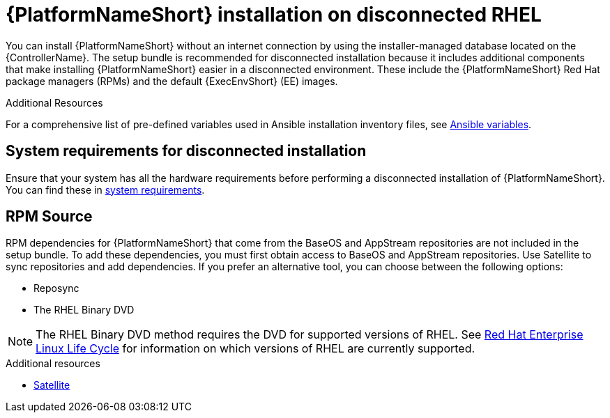 
[id="con-aap-installation-on-disconnected-rhel_{context}"]

= {PlatformNameShort} installation on disconnected RHEL

[role="_abstract"]
You can install {PlatformNameShort} without an internet connection by using the installer-managed database located on the {ControllerName}. The setup bundle is recommended for disconnected installation because it includes additional components that make installing {PlatformNameShort} easier in a disconnected environment. These include the {PlatformNameShort} Red Hat package managers (RPMs) and the default {ExecEnvShort} (EE) images.

.Additional Resources

For a comprehensive list of pre-defined variables used in Ansible installation inventory files, see xref:ref-ansible-inventory-variables[Ansible variables].

== System requirements for disconnected installation

Ensure that your system has all the hardware requirements before performing a disconnected installation of {PlatformNameShort}. You can find these in xref:platform-system-requirements[system requirements].

== RPM Source

RPM dependencies for {PlatformNameShort} that come from the BaseOS and AppStream repositories are not included in the setup bundle. To add these dependencies, you must first obtain access to BaseOS and AppStream repositories. Use Satellite to sync repositories and add dependencies. If you prefer an alternative tool, you can choose between the following options:

* Reposync
* The RHEL Binary DVD

[NOTE]

====
The RHEL Binary DVD method requires the DVD for supported versions of RHEL. See link:https://access.redhat.com/support/policy/updates/errata[Red Hat Enterprise Linux Life Cycle] for information on which versions of RHEL are currently supported.
====

.Additional resources
* link:{BaseURL}/red_hat_satellite/{SatelliteVers}/html/installing_satellite_server_in_a_disconnected_network_environment/index[Satellite]

